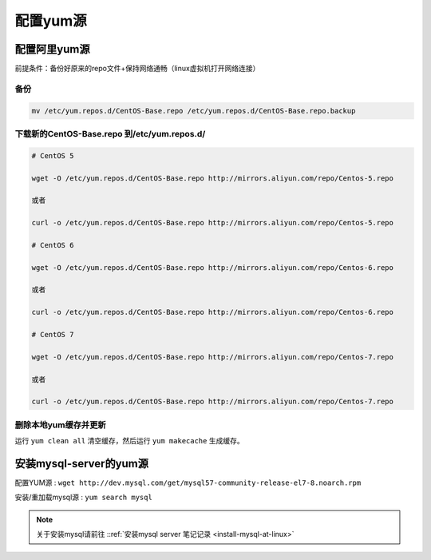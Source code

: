 ========================
配置yum源
========================

.. _config-ali-yum:


配置阿里yum源
----------------

前提条件：备份好原来的repo文件+保持网络通畅（linux虚拟机打开网络连接）


------
备份
------

.. code-block:: shell

   mv /etc/yum.repos.d/CentOS-Base.repo /etc/yum.repos.d/CentOS-Base.repo.backup

-------------------------------------------------
下载新的CentOS-Base.repo 到/etc/yum.repos.d/
-------------------------------------------------

.. code-block:: shell

   # CentOS 5

   wget -O /etc/yum.repos.d/CentOS-Base.repo http://mirrors.aliyun.com/repo/Centos-5.repo

   或者

   curl -o /etc/yum.repos.d/CentOS-Base.repo http://mirrors.aliyun.com/repo/Centos-5.repo

   # CentOS 6

   wget -O /etc/yum.repos.d/CentOS-Base.repo http://mirrors.aliyun.com/repo/Centos-6.repo

   或者

   curl -o /etc/yum.repos.d/CentOS-Base.repo http://mirrors.aliyun.com/repo/Centos-6.repo

   # CentOS 7

   wget -O /etc/yum.repos.d/CentOS-Base.repo http://mirrors.aliyun.com/repo/Centos-7.repo

   或者

   curl -o /etc/yum.repos.d/CentOS-Base.repo http://mirrors.aliyun.com/repo/Centos-7.repo


---------------------------------------
删除本地yum缓存并更新
---------------------------------------

运行 ``yum clean all`` 清空缓存，然后运行 ``yum makecache`` 生成缓存。

.. _install-mysql-server-yum:

安装mysql-server的yum源
-----------------------------------

配置YUM源 : ``wget http://dev.mysql.com/get/mysql57-community-release-el7-8.noarch.rpm``

安装/重加载mysql源 : ``yum search mysql``

.. note:: 

   关于安装mysql请前往 ::ref:`安装mysql server 笔记记录 <install-mysql-at-linux>` 